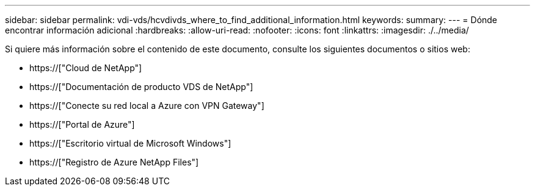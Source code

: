---
sidebar: sidebar 
permalink: vdi-vds/hcvdivds_where_to_find_additional_information.html 
keywords:  
summary:  
---
= Dónde encontrar información adicional
:hardbreaks:
:allow-uri-read: 
:nofooter: 
:icons: font
:linkattrs: 
:imagesdir: ./../media/


[role="lead"]
Si quiere más información sobre el contenido de este documento, consulte los siguientes documentos o sitios web:

* https://["Cloud de NetApp"]
* https://["Documentación de producto VDS de NetApp"]
* https://["Conecte su red local a Azure con VPN Gateway"]
* https://["Portal de Azure"]
* https://["Escritorio virtual de Microsoft Windows"]
* https://["Registro de Azure NetApp Files"]

